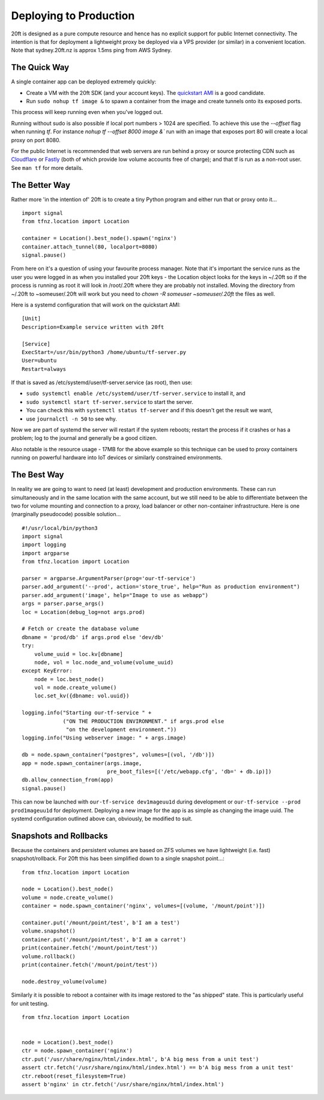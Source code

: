=======================
Deploying to Production
=======================

20ft is designed as a pure compute resource and hence has no explicit support for public Internet connectivity. The intention is that for deployment a lightweight proxy be deployed via a VPS provider (or similar) in a convenient location. Note that sydney.20ft.nz is approx 1.5ms ping from AWS Sydney.

The Quick Way
=============

A single container app can be deployed extremely quickly:

* Create a VM with the 20ft SDK (and your account keys). The `quickstart AMI <https://ap-southeast-2.console.aws.amazon.com/ec2/v2/home?region=ap-southeast-2#LaunchInstanceWizard:ami=ami-b0a5a3d3>`_ is a good candidate.
* Run ``sudo nohup tf image &`` to spawn a container from the image and create tunnels onto its exposed ports.

This process will keep running even when you've logged out.

Running without sudo is also possible if local port numbers > 1024 are specified. To achieve this use the `--offset` flag when running `tf`. For instance `nohup tf --offset 8000 image &`` run with an image that exposes port 80 will create a local proxy on port 8080.

For the public Internet is recommended that web servers are run behind a proxy or source protecting CDN such as `Cloudflare <https://cloudflare.com/>`_ or `Fastly <https://fastly.com/>`_ (both of which provide low volume accounts free of charge); and that tf is run as a non-root user. See ``man tf`` for more details.

The Better Way
==============

Rather more 'in the intention of' 20ft is to create a tiny Python program and either run that or proxy onto it... ::

    import signal
    from tfnz.location import Location

    container = Location().best_node().spawn('nginx')
    container.attach_tunnel(80, localport=8080)
    signal.pause()

From here on it's a question of using your favourite process manager. Note that it's important the service runs as the user you were logged in as when you installed your 20ft keys - the Location object looks for the keys in ~/.20ft so if the process is running as root it will look in /root/.20ft where they are probably not installed. Moving the directory from ~/.20ft to ~someuser/.20ft will work but you need to `chown -R someuser ~someuser/.20ft` the files as well.

Here is a systemd configuration that will work on the quickstart AMI: ::

    [Unit]
    Description=Example service written with 20ft

    [Service]
    ExecStart=/usr/bin/python3 /home/ubuntu/tf-server.py
    User=ubuntu
    Restart=always

If that is saved as /etc/systemd/user/tf-server.service (as root), then use:

* ``sudo systemctl enable /etc/systemd/user/tf-server.service`` to install it, and
* ``sudo systemctl start tf-server.service`` to start the server.
* You can check this with ``systemctl status tf-server`` and if this doesn't get the result we want,
* use ``journalctl -n 50`` to see why.

Now we are part of systemd the server will restart if the system reboots; restart the process if it crashes or has a problem; log to the journal and generally be a good citizen.

Also notable is the resource usage - 17MB for the above example so this technique can be used to proxy containers running on powerful hardware into IoT devices or similarly constrained environments.

The Best Way
============

In reality we are going to want to need (at least) development and production environments. These can run simultaneously and in the same location with the same account, but we still need to be able to differentiate between the two for volume mounting and connection to a proxy, load balancer or other non-container infrastructure. Here is one (marginally pseudocode) possible solution...  ::

    #!/usr/local/bin/python3
    import signal
    import logging
    import argparse
    from tfnz.location import Location

    parser = argparse.ArgumentParser(prog='our-tf-service')
    parser.add_argument('--prod', action='store_true', help="Run as production environment")
    parser.add_argument('image', help="Image to use as webapp")
    args = parser.parse_args()
    loc = Location(debug_log=not args.prod)

    # Fetch or create the database volume
    dbname = 'prod/db' if args.prod else 'dev/db'
    try:
        volume_uuid = loc.kv[dbname]
        node, vol = loc.node_and_volume(volume_uuid)
    except KeyError:
        node = loc.best_node()
        vol = node.create_volume()
        loc.set_kv({dbname: vol.uuid})

    logging.info("Starting our-tf-service " +
                 ("ON THE PRODUCTION ENVIRONMENT." if args.prod else
                  "on the development environment."))
    logging.info("Using webserver image: " + args.image)

    db = node.spawn_container("postgres", volumes=[(vol, '/db')])
    app = node.spawn_container(args.image,
                               pre_boot_files=[('/etc/webapp.cfg', 'db=' + db.ip)])
    db.allow_connection_from(app)
    signal.pause()

This can now be launched with ``our-tf-service dev1mageuu1d`` during development or ``our-tf-service --prod prod1mageuu1d`` for deployment.
Deploying a new image for the app is as simple as changing the image uuid. The systemd configuration outlined above can, obviously, be modified to suit.

Snapshots and Rollbacks
=======================

Because the containers and persistent volumes are based on ZFS volumes we have lightweight (i.e. fast) snapshot/rollback. For 20ft this has been simplified down to a single snapshot point...::

    from tfnz.location import Location

    node = Location().best_node()
    volume = node.create_volume()
    container = node.spawn_container('nginx', volumes=[(volume, '/mount/point')])

    container.put('/mount/point/test', b'I am a test')
    volume.snapshot()
    container.put('/mount/point/test', b'I am a carrot')
    print(container.fetch('/mount/point/test'))
    volume.rollback()
    print(container.fetch('/mount/point/test'))

    node.destroy_volume(volume)

Similarly it is possible to reboot a container with its image restored to the "as shipped" state. This is particularly useful for unit testing. ::

    from tfnz.location import Location


    node = Location().best_node()
    ctr = node.spawn_container('nginx')
    ctr.put('/usr/share/nginx/html/index.html', b'A big mess from a unit test')
    assert ctr.fetch('/usr/share/nginx/html/index.html') == b'A big mess from a unit test'
    ctr.reboot(reset_filesystem=True)
    assert b'nginx' in ctr.fetch('/usr/share/nginx/html/index.html')

